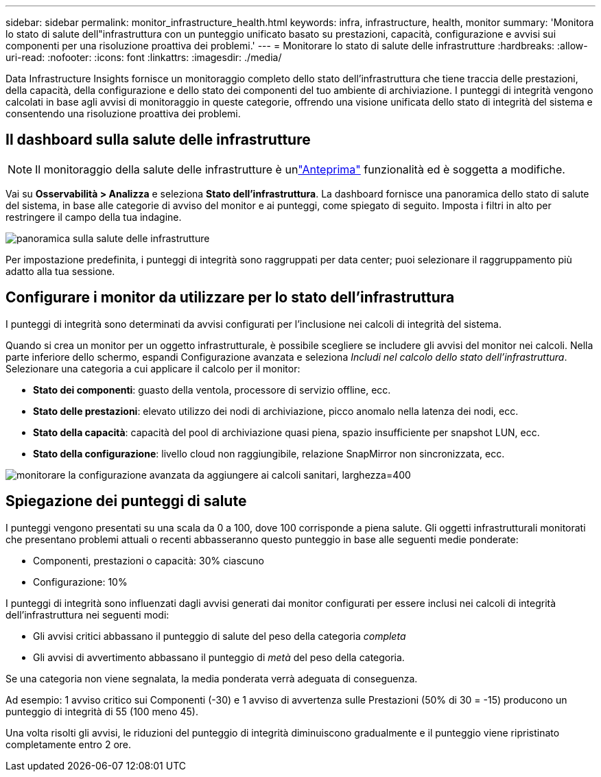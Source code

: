 ---
sidebar: sidebar 
permalink: monitor_infrastructure_health.html 
keywords: infra, infrastructure, health, monitor 
summary: 'Monitora lo stato di salute dell"infrastruttura con un punteggio unificato basato su prestazioni, capacità, configurazione e avvisi sui componenti per una risoluzione proattiva dei problemi.' 
---
= Monitorare lo stato di salute delle infrastrutture
:hardbreaks:
:allow-uri-read: 
:nofooter: 
:icons: font
:linkattrs: 
:imagesdir: ./media/


[role="lead"]
Data Infrastructure Insights fornisce un monitoraggio completo dello stato dell'infrastruttura che tiene traccia delle prestazioni, della capacità, della configurazione e dello stato dei componenti del tuo ambiente di archiviazione. I punteggi di integrità vengono calcolati in base agli avvisi di monitoraggio in queste categorie, offrendo una visione unificata dello stato di integrità del sistema e consentendo una risoluzione proattiva dei problemi.



== Il dashboard sulla salute delle infrastrutture


NOTE: Il monitoraggio della salute delle infrastrutture è unlink:concept_preview_features.html["Anteprima"] funzionalità ed è soggetta a modifiche.

Vai su *Osservabilità > Analizza* e seleziona *Stato dell'infrastruttura*. La dashboard fornisce una panoramica dello stato di salute del sistema, in base alle categorie di avviso del monitor e ai punteggi, come spiegato di seguito. Imposta i filtri in alto per restringere il campo della tua indagine.

image:infra_health_main_screen.png["panoramica sulla salute delle infrastrutture"]

Per impostazione predefinita, i punteggi di integrità sono raggruppati per data center; puoi selezionare il raggruppamento più adatto alla tua sessione.



== Configurare i monitor da utilizzare per lo stato dell'infrastruttura

I punteggi di integrità sono determinati da avvisi configurati per l'inclusione nei calcoli di integrità del sistema.

Quando si crea un monitor per un oggetto infrastrutturale, è possibile scegliere se includere gli avvisi del monitor nei calcoli. Nella parte inferiore dello schermo, espandi Configurazione avanzata e seleziona _Includi nel calcolo dello stato dell'infrastruttura_. Selezionare una categoria a cui applicare il calcolo per il monitor:

* *Stato dei componenti*: guasto della ventola, processore di servizio offline, ecc.
* *Stato delle prestazioni*: elevato utilizzo dei nodi di archiviazione, picco anomalo nella latenza dei nodi, ecc.
* *Stato della capacità*: capacità del pool di archiviazione quasi piena, spazio insufficiente per snapshot LUN, ecc.
* *Stato della configurazione*: livello cloud non raggiungibile, relazione SnapMirror non sincronizzata, ecc.


image:infra_health_monitor_advanced_config.png["monitorare la configurazione avanzata da aggiungere ai calcoli sanitari, larghezza=400"]



== Spiegazione dei punteggi di salute

I punteggi vengono presentati su una scala da 0 a 100, dove 100 corrisponde a piena salute. Gli oggetti infrastrutturali monitorati che presentano problemi attuali o recenti abbasseranno questo punteggio in base alle seguenti medie ponderate:

* Componenti, prestazioni o capacità: 30% ciascuno
* Configurazione: 10%


I punteggi di integrità sono influenzati dagli avvisi generati dai monitor configurati per essere inclusi nei calcoli di integrità dell'infrastruttura nei seguenti modi:

* Gli avvisi critici abbassano il punteggio di salute del peso della categoria _completa_
* Gli avvisi di avvertimento abbassano il punteggio di _metà_ del peso della categoria.


Se una categoria non viene segnalata, la media ponderata verrà adeguata di conseguenza.

Ad esempio: 1 avviso critico sui Componenti (-30) e 1 avviso di avvertenza sulle Prestazioni (50% di 30 = -15) producono un punteggio di integrità di 55 (100 meno 45).

Una volta risolti gli avvisi, le riduzioni del punteggio di integrità diminuiscono gradualmente e il punteggio viene ripristinato completamente entro 2 ore.
